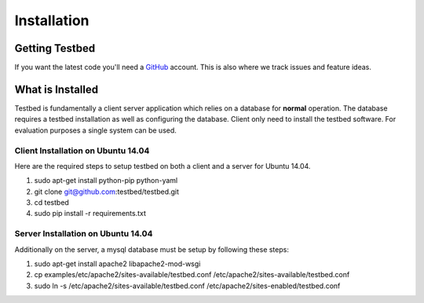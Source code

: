 .. _InstallationAnchor:

Installation
************

Getting Testbed
===============

If you want the latest code you'll need a `GitHub <http://www.github.com/>`_ account. This is also where we track issues and feature ideas. 

What is Installed
=================

Testbed is fundamentally a client server application which relies on a 
database for **normal** operation. The database requires a testbed 
installation as well as configuring the database. Client only need to install 
the testbed software. For evaluation purposes a single system can be used.

Client Installation on Ubuntu 14.04
-----------------------------------

Here are the required steps to setup testbed on both a client and a server for
Ubuntu 14.04.

#. sudo apt-get install python-pip python-yaml
#. git clone git@github.com:testbed/testbed.git
#. cd testbed
#. sudo pip install -r requirements.txt

Server Installation on Ubuntu 14.04
-----------------------------------
Additionally on the server, a mysql database must be setup by following these
steps:

#. sudo apt-get install apache2 libapache2-mod-wsgi
#. cp examples/etc/apache2/sites-available/testbed.conf /etc/apache2/sites-available/testbed.conf
#. sudo ln -s /etc/apache2/sites-available/testbed.conf /etc/apache2/sites-enabled/testbed.conf

